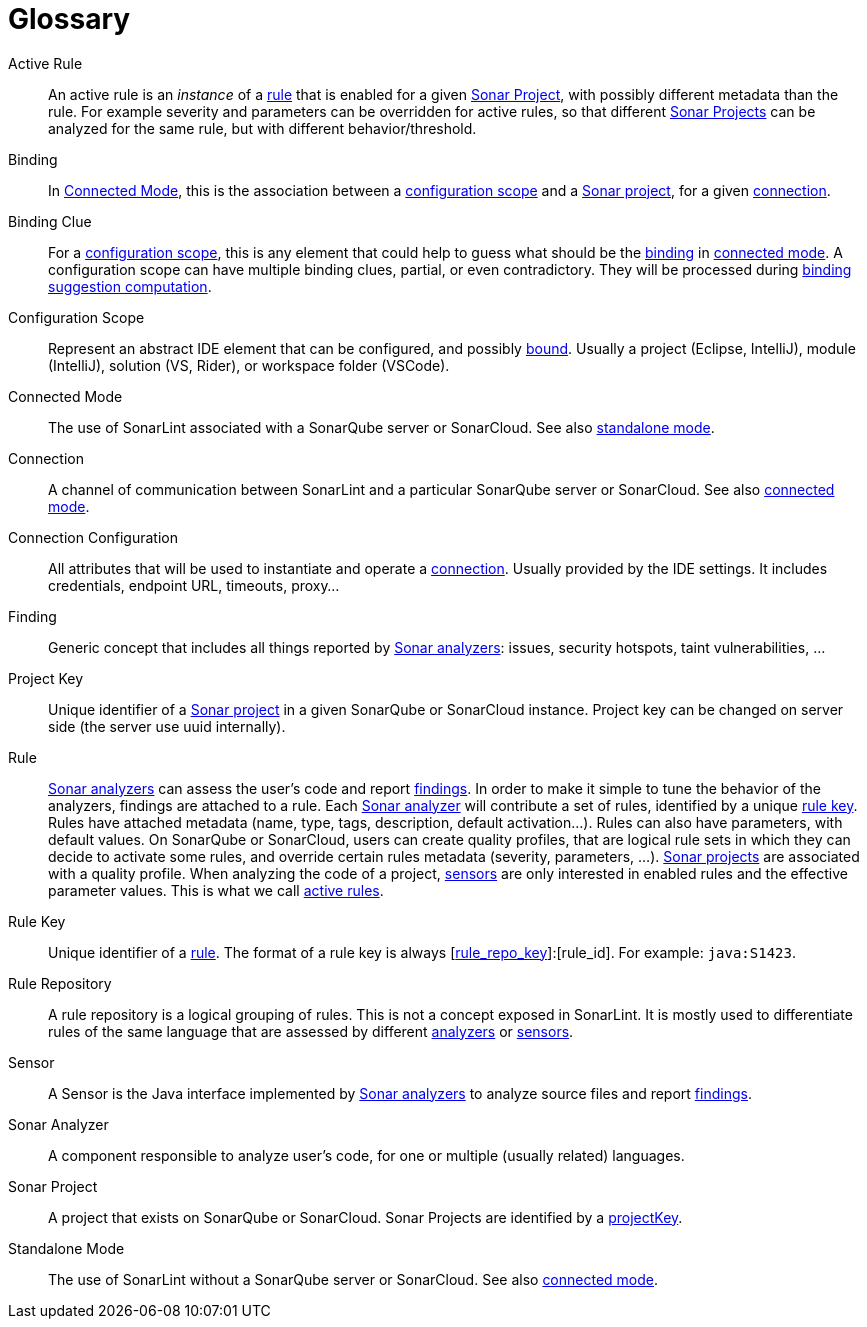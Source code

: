 [glossary]
= Glossary

[glossary]
[[active_rule]]Active Rule:: An active rule is an _instance_ of a <<rule,rule>> that is enabled for a given <<sonar_project>>, with possibly different metadata than the rule. For example severity and parameters can be overridden for active rules, so that different <<sonar_project,Sonar Projects>> can be analyzed for the same rule, but with different behavior/threshold.
[[binding]]Binding:: In <<connected_mode>>, this is the association between a <<configuration_scope,configuration scope>> and a <<sonar_project,Sonar project>>, for a given <<connection,connection>>.
[[binding_clue]]Binding Clue:: For a <<configuration_scope,configuration scope>>, this is any element that could help to guess what should be the <<binding,binding>> in <<connected_mode,connected mode>>. A configuration scope can have multiple binding clues, partial, or even contradictory. They will be processed during xref:binding_suggestion.adoc#binding_suggestion[binding suggestion computation].
[[configuration_scope]]Configuration Scope:: Represent an abstract IDE element that can be configured, and possibly <<binding,bound>>. Usually a project (Eclipse, IntelliJ), module (IntelliJ), solution (VS, Rider), or workspace folder (VSCode).
[[connected_mode]]Connected Mode:: The use of SonarLint associated with a SonarQube server or SonarCloud. See also <<standalone_mode,standalone mode>>.
[[connection]]Connection:: A channel of communication between SonarLint and a particular SonarQube server or SonarCloud. See also <<connected_mode,connected mode>>.
[[connection_config]]Connection Configuration:: All attributes that will be used to instantiate and operate a <<connection,connection>>. Usually provided by the IDE settings. It includes credentials, endpoint URL, timeouts, proxy...
[[finding]]Finding:: Generic concept that includes all things reported by <<sonar_analyzer,Sonar analyzers>>: issues, security hotspots, taint vulnerabilities, ...
[[project_key]]Project Key:: Unique identifier of a <<sonar_project,Sonar project>> in a given SonarQube or SonarCloud instance. Project key can be changed on server side (the server use uuid internally).
[[rule]]Rule:: <<sonar_analyzer,Sonar analyzers>> can assess the user's code and report <<finding,findings>>. In order to make it simple to tune the behavior of the analyzers, findings are attached to a rule. Each <<sonar_analyzer,Sonar analyzer>> will contribute a set of rules, identified by a unique <<rule_key,rule key>>. Rules have attached metadata (name, type, tags, description, default activation...). Rules can also have parameters, with default values. On SonarQube or SonarCloud, users can create quality profiles, that are logical rule sets in which they can decide to activate some rules, and override certain rules metadata (severity, parameters, ...). <<sonar_project,Sonar projects>> are associated with a quality profile. When analyzing the code of a project, <<sensor,sensors>> are only interested in enabled rules and the effective parameter values. This is what we call <<active_rule,active rules>>.
[[rule_key]]Rule Key:: Unique identifier of a <<rule,rule>>. The format of a rule key is always [<<rule_repo,rule_repo_key>>]:[rule_id]. For example: `java:S1423`.
[[rule_repo]]Rule Repository:: A rule repository is a logical grouping of rules. This is not a concept exposed in SonarLint. It is mostly used to differentiate rules of the same language that are assessed by different <<sonar_analyzer, analyzers>> or <<sensor,sensors>>.
[[sensor]]Sensor:: A Sensor is the Java interface implemented by <<sonar_analyzer,Sonar analyzers>> to analyze source files and report <<finding,findings>>.
[[sonar_analyzer]]Sonar Analyzer:: A component responsible to analyze user's code, for one or multiple (usually related) languages.
[[sonar_project]]Sonar Project:: A project that exists on SonarQube or SonarCloud. Sonar Projects are identified by a <<project_key,projectKey>>.
[[standalone_mode]]Standalone Mode:: The use of SonarLint without a SonarQube server or SonarCloud.  See also <<connected_mode,connected mode>>.
